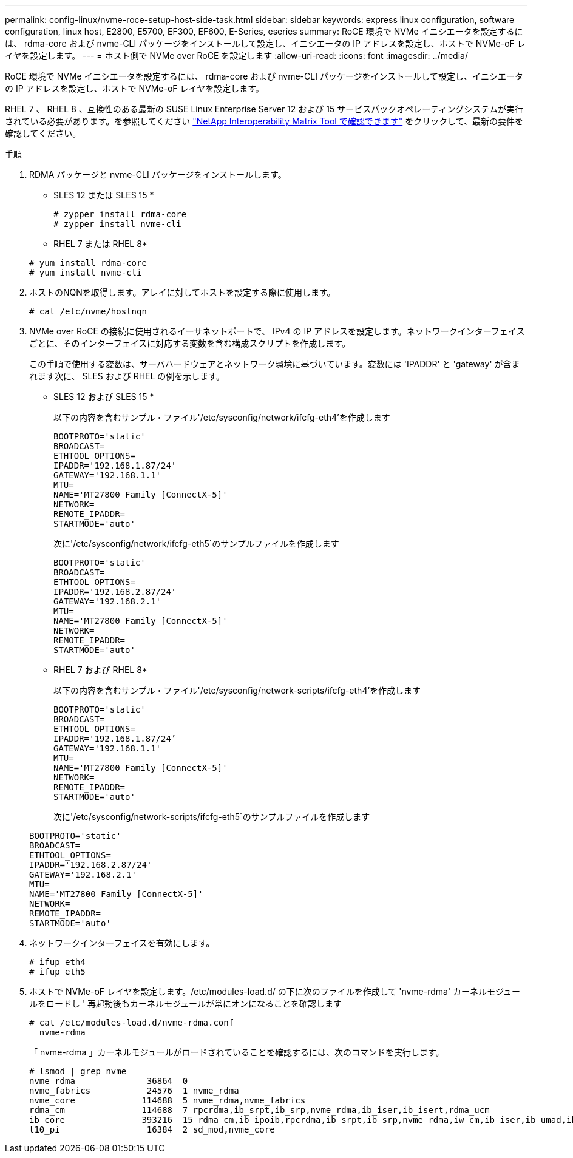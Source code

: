---
permalink: config-linux/nvme-roce-setup-host-side-task.html 
sidebar: sidebar 
keywords: express linux configuration, software configuration, linux host, E2800, E5700, EF300, EF600, E-Series, eseries 
summary: RoCE 環境で NVMe イニシエータを設定するには、 rdma-core および nvme-CLI パッケージをインストールして設定し、イニシエータの IP アドレスを設定し、ホストで NVMe-oF レイヤを設定します。 
---
= ホスト側で NVMe over RoCE を設定します
:allow-uri-read: 
:icons: font
:imagesdir: ../media/


[role="lead"]
RoCE 環境で NVMe イニシエータを設定するには、 rdma-core および nvme-CLI パッケージをインストールして設定し、イニシエータの IP アドレスを設定し、ホストで NVMe-oF レイヤを設定します。

RHEL 7 、 RHEL 8 、互換性のある最新の SUSE Linux Enterprise Server 12 および 15 サービスパックオペレーティングシステムが実行されている必要があります。を参照してください https://mysupport.netapp.com/matrix["NetApp Interoperability Matrix Tool で確認できます"^] をクリックして、最新の要件を確認してください。

.手順
. RDMA パッケージと nvme-CLI パッケージをインストールします。
+
* SLES 12 または SLES 15 *

+
[listing]
----

# zypper install rdma-core
# zypper install nvme-cli
----
+
* RHEL 7 または RHEL 8*

+
[listing]
----

# yum install rdma-core
# yum install nvme-cli
----
. ホストのNQNを取得します。アレイに対してホストを設定する際に使用します。
+
[listing]
----
# cat /etc/nvme/hostnqn
----
. NVMe over RoCE の接続に使用されるイーサネットポートで、 IPv4 の IP アドレスを設定します。ネットワークインターフェイスごとに、そのインターフェイスに対応する変数を含む構成スクリプトを作成します。
+
この手順で使用する変数は、サーバハードウェアとネットワーク環境に基づいています。変数には 'IPADDR' と 'gateway' が含まれます次に、 SLES および RHEL の例を示します。

+
* SLES 12 および SLES 15 *

+
以下の内容を含むサンプル・ファイル'/etc/sysconfig/network/ifcfg-eth4'を作成します

+
[listing]
----
BOOTPROTO='static'
BROADCAST=
ETHTOOL_OPTIONS=
IPADDR='192.168.1.87/24'
GATEWAY='192.168.1.1'
MTU=
NAME='MT27800 Family [ConnectX-5]'
NETWORK=
REMOTE_IPADDR=
STARTMODE='auto'
----
+
次に'/etc/sysconfig/network/ifcfg-eth5`のサンプルファイルを作成します

+
[listing]
----
BOOTPROTO='static'
BROADCAST=
ETHTOOL_OPTIONS=
IPADDR='192.168.2.87/24'
GATEWAY='192.168.2.1'
MTU=
NAME='MT27800 Family [ConnectX-5]'
NETWORK=
REMOTE_IPADDR=
STARTMODE='auto'
----
+
* RHEL 7 および RHEL 8*

+
以下の内容を含むサンプル・ファイル'/etc/sysconfig/network-scripts/ifcfg-eth4'を作成します

+
[listing]
----
BOOTPROTO='static'
BROADCAST=
ETHTOOL_OPTIONS=
IPADDR='192.168.1.87/24’
GATEWAY='192.168.1.1'
MTU=
NAME='MT27800 Family [ConnectX-5]'
NETWORK=
REMOTE_IPADDR=
STARTMODE='auto'
----
+
次に'/etc/sysconfig/network-scripts/ifcfg-eth5`のサンプルファイルを作成します

+
[listing]
----
BOOTPROTO='static'
BROADCAST=
ETHTOOL_OPTIONS=
IPADDR='192.168.2.87/24'
GATEWAY='192.168.2.1'
MTU=
NAME='MT27800 Family [ConnectX-5]'
NETWORK=
REMOTE_IPADDR=
STARTMODE='auto'
----
. ネットワークインターフェイスを有効にします。
+
[listing]
----

# ifup eth4
# ifup eth5
----
. ホストで NVMe-oF レイヤを設定します。/etc/modules-load.d/ の下に次のファイルを作成して 'nvme-rdma' カーネルモジュールをロードし ' 再起動後もカーネルモジュールが常にオンになることを確認します
+
[listing]
----

# cat /etc/modules-load.d/nvme-rdma.conf
  nvme-rdma
----
+
「 nvme-rdma 」カーネルモジュールがロードされていることを確認するには、次のコマンドを実行します。

+
[listing]
----
# lsmod | grep nvme
nvme_rdma              36864  0
nvme_fabrics           24576  1 nvme_rdma
nvme_core             114688  5 nvme_rdma,nvme_fabrics
rdma_cm               114688  7 rpcrdma,ib_srpt,ib_srp,nvme_rdma,ib_iser,ib_isert,rdma_ucm
ib_core               393216  15 rdma_cm,ib_ipoib,rpcrdma,ib_srpt,ib_srp,nvme_rdma,iw_cm,ib_iser,ib_umad,ib_isert,rdma_ucm,ib_uverbs,mlx5_ib,qedr,ib_cm
t10_pi                 16384  2 sd_mod,nvme_core
----

